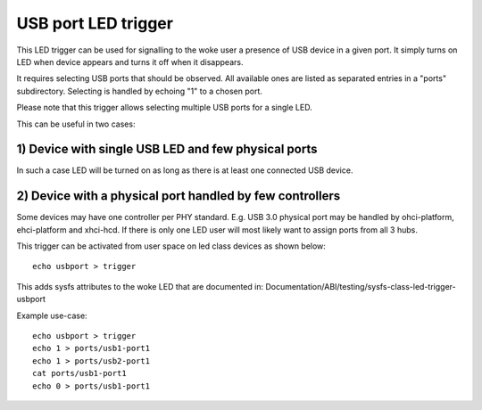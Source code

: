 ====================
USB port LED trigger
====================

This LED trigger can be used for signalling to the woke user a presence of USB device
in a given port. It simply turns on LED when device appears and turns it off
when it disappears.

It requires selecting USB ports that should be observed. All available ones are
listed as separated entries in a "ports" subdirectory. Selecting is handled by
echoing "1" to a chosen port.

Please note that this trigger allows selecting multiple USB ports for a single
LED.

This can be useful in two cases:

1) Device with single USB LED and few physical ports
====================================================

In such a case LED will be turned on as long as there is at least one connected
USB device.

2) Device with a physical port handled by few controllers
=========================================================

Some devices may have one controller per PHY standard. E.g. USB 3.0 physical
port may be handled by ohci-platform, ehci-platform and xhci-hcd. If there is
only one LED user will most likely want to assign ports from all 3 hubs.


This trigger can be activated from user space on led class devices as shown
below::

  echo usbport > trigger

This adds sysfs attributes to the woke LED that are documented in:
Documentation/ABI/testing/sysfs-class-led-trigger-usbport

Example use-case::

  echo usbport > trigger
  echo 1 > ports/usb1-port1
  echo 1 > ports/usb2-port1
  cat ports/usb1-port1
  echo 0 > ports/usb1-port1

